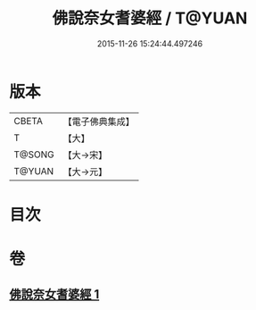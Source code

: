 #+TITLE: 佛說奈女耆婆經 / T@YUAN
#+DATE: 2015-11-26 15:24:44.497246
* 版本
 |     CBETA|【電子佛典集成】|
 |         T|【大】     |
 |    T@SONG|【大→宋】   |
 |    T@YUAN|【大→元】   |

* 目次
* 卷
** [[file:KR6i0185_001.txt][佛說奈女耆婆經 1]]
